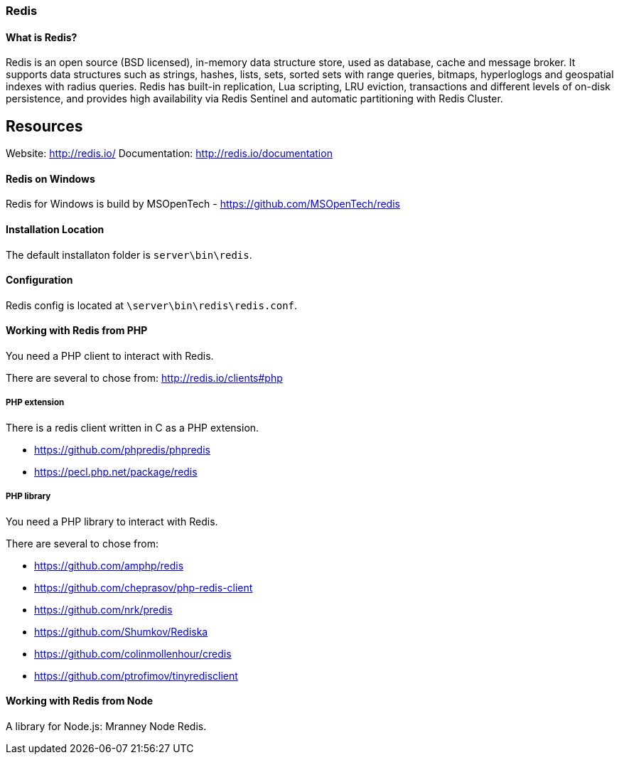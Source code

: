 === Redis

==== What is Redis?

Redis is an open source (BSD licensed), in-memory data structure store, used as database, cache and message broker. It supports data structures such as strings, hashes, lists, sets, sorted sets with range queries, bitmaps, hyperloglogs and geospatial indexes with radius queries. Redis has built-in replication, Lua scripting, LRU eviction, transactions and different levels of on-disk persistence, and provides high availability via Redis Sentinel and automatic partitioning with Redis Cluster.

Resources
---------
Website:       http://redis.io/
Documentation: http://redis.io/documentation

==== Redis on Windows

Redis for Windows is build by MSOpenTech - https://github.com/MSOpenTech/redis

==== Installation Location

The default installaton folder is `server\bin\redis`.

==== Configuration

Redis config is located at `\server\bin\redis\redis.conf`. 

==== Working with Redis from PHP

You need a PHP client to interact with Redis.

There are several to chose from: http://redis.io/clients#php

===== PHP extension

There is a redis client written in C as a PHP extension.

- https://github.com/phpredis/phpredis
- https://pecl.php.net/package/redis 

===== PHP library

You need a PHP library to interact with Redis.

There are several to chose from:

- https://github.com/amphp/redis
- https://github.com/cheprasov/php-redis-client
- https://github.com/nrk/predis
- https://github.com/Shumkov/Rediska
- https://github.com/colinmollenhour/credis
- https://github.com/ptrofimov/tinyredisclient

==== Working with Redis from Node

A library for Node.js: Mranney Node Redis.